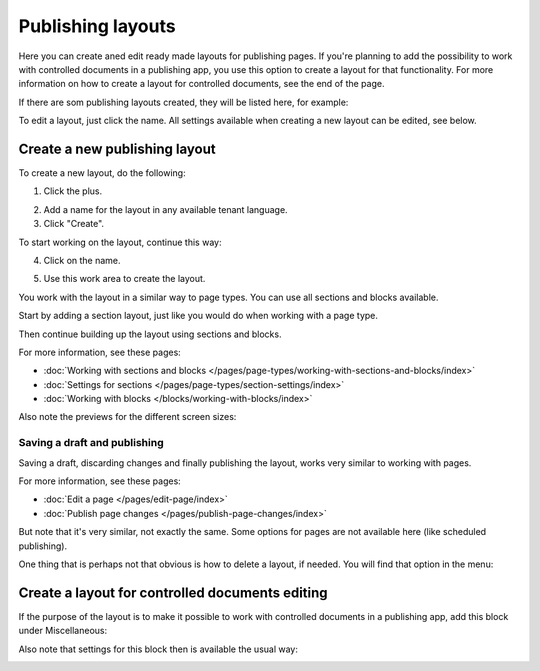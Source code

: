 Publishing layouts
=============================

Here you can create aned edit ready made layouts for publishing pages. If you're planning to add the possibility to work with controlled documents in a publishing app, you use this option to create a layout for that functionality. For more information on how to create a layout for controlled documents, see the end of the page.

If there are som publishing layouts created, they will be listed here, for example:

.. image:: publishing-layouts.png

To edit a layout, just click the name. All settings available when creating a new layout can be edited, see below.

Create a new publishing layout
********************************
To create a new layout, do the following:

1. Click the plus.

.. image:: publishing-click-plus-new.png

2. Add a name for the layout in any available tenant language.
3. Click "Create".

.. image:: publishing-click-create-new.png

To start working on the layout, continue this way:

4. Click on the name.

.. image:: publishing-click-name-new.png

5. Use this work area to create the layout. 

.. image:: publishing-click-work-area-new.png

You work with the layout in a similar way to page types. You can use all sections and blocks available.

Start by adding a section layout, just like you would do when working with a page type.

.. image:: publishing-click-work-area-section-new.png

Then continue building up the layout using sections and blocks.

For more information, see these pages:

+ :doc:`Working with sections and blocks </pages/page-types/working-with-sections-and-blocks/index>`
+ :doc:`Settings for sections </pages/page-types/section-settings/index>`
+ :doc:`Working with blocks </blocks/working-with-blocks/index>`

Also note the previews for the different screen sizes:

.. image:: publishing-click-work-area-screen-new.png

Saving a draft and publishing
---------------------------------
Saving a draft, discarding changes and finally publishing the layout, works very similar to working with pages.

.. image:: publishing-saving.png

For more information, see these pages:

+ :doc:`Edit a page </pages/edit-page/index>`
+ :doc:`Publish page changes </pages/publish-page-changes/index>`

But note that it's very similar, not exactly the same. Some options for pages are not available here (like scheduled publishing).

One thing that is perhaps not that obvious is how to delete a layout, if needed. You will find that option in the menu:

.. image:: publishing-layout-delete.png

Create a layout for controlled documents editing
*****************************************************************
If the purpose of the layout is to make it possible to work with controlled documents in a publishing app, add this block under Miscellaneous:

.. image:: documents-process-block-new.png

Also note that settings for this block then is available the usual way:

.. image:: documents-process-block-settings-new.png
